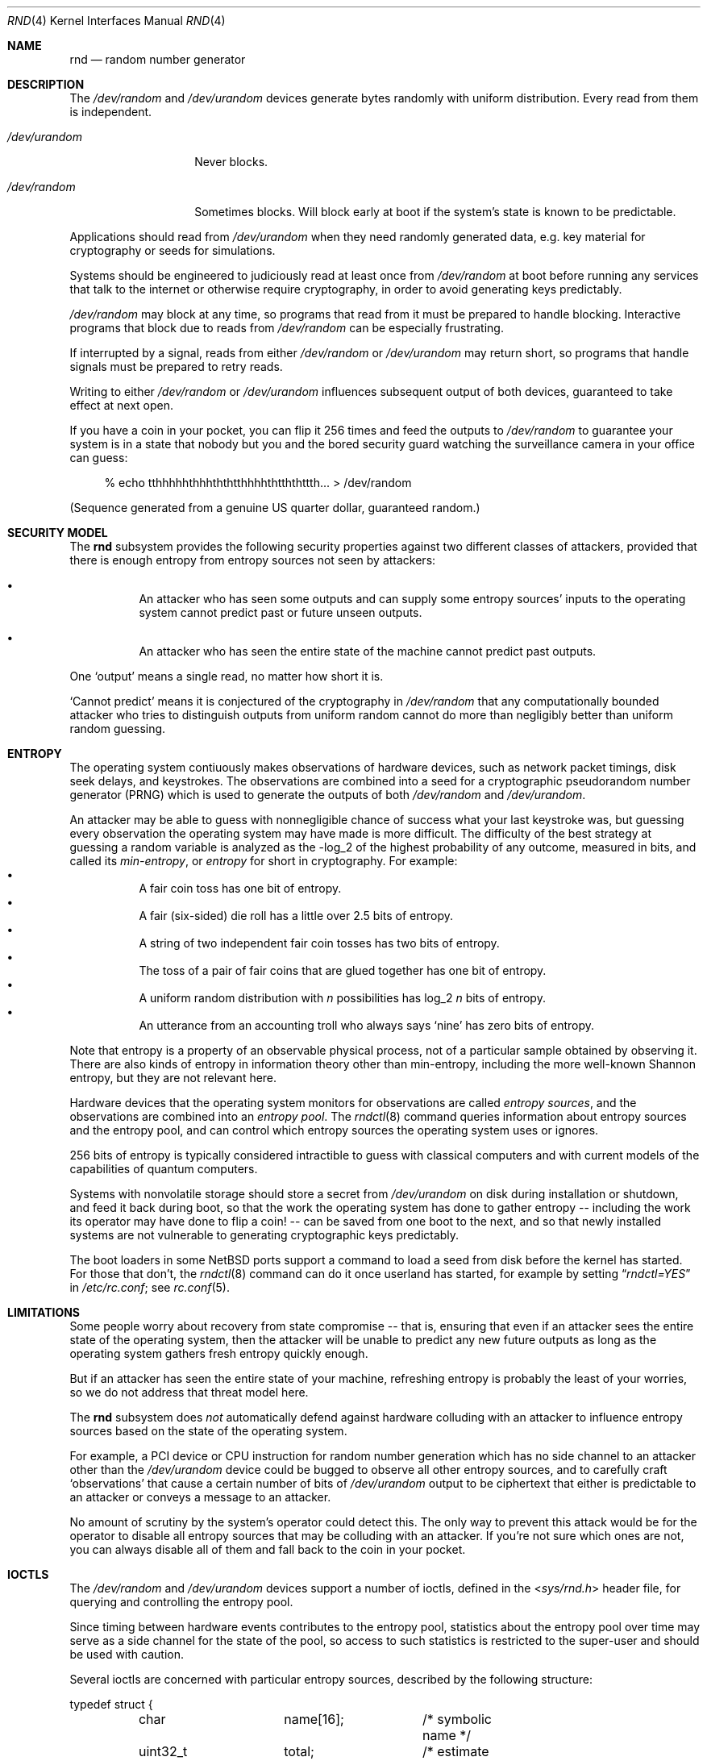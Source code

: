 .\"	$NetBSD: rnd.4,v 1.21 2015/01/07 18:50:18 riastradh Exp $
.\"
.\" Copyright (c) 2014 The NetBSD Foundation, Inc.
.\" All rights reserved.
.\"
.\" This code is derived from software contributed to The NetBSD Foundation
.\" by Taylor R. Campbell.
.\"
.\" Redistribution and use in source and binary forms, with or without
.\" modification, are permitted provided that the following conditions
.\" are met:
.\" 1. Redistributions of source code must retain the above copyright
.\"    notice, this list of conditions and the following disclaimer.
.\" 2. Redistributions in binary form must reproduce the above copyright
.\"    notice, this list of conditions and the following disclaimer in the
.\"    documentation and/or other materials provided with the distribution.
.\"
.\" THIS SOFTWARE IS PROVIDED BY THE NETBSD FOUNDATION, INC. AND CONTRIBUTORS
.\" ``AS IS'' AND ANY EXPRESS OR IMPLIED WARRANTIES, INCLUDING, BUT NOT LIMITED
.\" TO, THE IMPLIED WARRANTIES OF MERCHANTABILITY AND FITNESS FOR A PARTICULAR
.\" PURPOSE ARE DISCLAIMED.  IN NO EVENT SHALL THE FOUNDATION OR CONTRIBUTORS
.\" BE LIABLE FOR ANY DIRECT, INDIRECT, INCIDENTAL, SPECIAL, EXEMPLARY, OR
.\" CONSEQUENTIAL DAMAGES (INCLUDING, BUT NOT LIMITED TO, PROCUREMENT OF
.\" SUBSTITUTE GOODS OR SERVICES; LOSS OF USE, DATA, OR PROFITS; OR BUSINESS
.\" INTERRUPTION) HOWEVER CAUSED AND ON ANY THEORY OF LIABILITY, WHETHER IN
.\" CONTRACT, STRICT LIABILITY, OR TORT (INCLUDING NEGLIGENCE OR OTHERWISE)
.\" ARISING IN ANY WAY OUT OF THE USE OF THIS SOFTWARE, EVEN IF ADVISED OF THE
.\" POSSIBILITY OF SUCH DAMAGE.
.\"
.Dd November 16, 2014
.Dt RND 4
.Os
.Sh NAME
.Nm rnd
.Nd random number generator
.Sh DESCRIPTION
The
.Pa /dev/random
and
.Pa /dev/urandom
devices generate bytes randomly with uniform distribution.
Every read from them is independent.
.Bl -tag -width /dev/urandom
.It Pa /dev/urandom
Never blocks.
.It Pa /dev/random
Sometimes blocks.
Will block early at boot if the system's state is known to be
predictable.
.El
.Pp
Applications should read from
.Pa /dev/urandom
when they need randomly generated data, e.g. key material for
cryptography or seeds for simulations.
.Pp
Systems should be engineered to judiciously read at least once from
.Pa /dev/random
at boot before running any services that talk to the internet or
otherwise require cryptography, in order to avoid generating keys
predictably.
.Pp
.Pa /dev/random
may block at any time, so programs that read from it must be prepared
to handle blocking.
Interactive programs that block due to reads from
.Pa /dev/random
can be especially frustrating.
.Pp
If interrupted by a signal, reads from either
.Pa /dev/random
or
.Pa /dev/urandom
may return short, so programs that handle signals must be prepared to
retry reads.
.Pp
Writing to either
.Pa /dev/random
or
.Pa /dev/urandom
influences subsequent output of both devices, guaranteed to take
effect at next open.
.Pp
If you have a coin in your pocket, you can flip it 256 times and feed
the outputs to
.Pa /dev/random
to guarantee your system is in a state that nobody but you and the
bored security guard watching the surveillance camera in your office
can guess:
.Bd -literal -offset abcd
% echo tthhhhhthhhththtthhhhthtththttth... > /dev/random
.Ed
.Pp
(Sequence generated from a genuine US quarter dollar, guaranteed
random.)
.Sh SECURITY MODEL
The
.Nm
subsystem provides the following security properties against two
different classes of attackers, provided that there is enough entropy
from entropy sources not seen by attackers:
.Bl -bullet -offset abcd
.It
An attacker who has seen some outputs and can supply some entropy
sources' inputs to the operating system cannot predict past or future
unseen outputs.
.It
An attacker who has seen the entire state of the machine cannot predict
past outputs.
.El
.Pp
One
.Sq output
means a single read, no matter how short it is.
.Pp
.Sq Cannot predict
means it is conjectured of the cryptography in
.Fa /dev/random
that any computationally bounded attacker who tries to distinguish
outputs from uniform random cannot do more than negligibly better than
uniform random guessing.
.Sh ENTROPY
The operating system contiuously makes observations of hardware
devices, such as network packet timings, disk seek delays, and
keystrokes.
The observations are combined into a seed for a cryptographic
pseudorandom number generator (PRNG) which is used to generate the
outputs of both
.Pa /dev/random
and
.Pa /dev/urandom .
.Pp
An attacker may be able to guess with nonnegligible chance of success
what your last keystroke was, but guessing every observation the
operating system may have made is more difficult.
The difficulty of the best strategy at guessing a random variable is
analyzed as the -log_2 of the highest probability of any outcome,
measured in bits, and called its
.Em min-entropy ,
or
.Em entropy
for short in cryptography.
For example:
.Bl -bullet -offset abcd -compact
.It
A fair coin toss has one bit of entropy.
.It
A fair (six-sided) die roll has a little over 2.5 bits of entropy.
.It
A string of two independent fair coin tosses has two bits of entropy.
.It
The toss of a pair of fair coins that are glued together has one bit of
entropy.
.It
A uniform random distribution with
.Fa n
possibilities has log_2
.Fa n
bits of entropy.
.It
An utterance from an accounting troll who always says
.Sq nine
has zero bits of entropy.
.El
.Pp
Note that entropy is a property of an observable physical process, not
of a particular sample obtained by observing it.
There are also kinds of entropy in information theory other than
min-entropy, including the more well-known Shannon entropy, but they
are not relevant here.
.Pp
Hardware devices that the operating system monitors for observations
are called
.Em "entropy sources" ,
and the observations are combined into an
.Em "entropy pool" .
The
.Xr rndctl 8
command queries information about entropy sources and the entropy pool,
and can control which entropy sources the operating system uses or
ignores.
.Pp
256 bits of entropy is typically considered intractible to guess with
classical computers and with current models of the capabilities of
quantum computers.
.Pp
Systems with nonvolatile storage should store a secret from
.Pa /dev/urandom
on disk during installation or shutdown, and feed it back during boot,
so that the work the operating system has done to gather entropy --
including the work its operator may have done to flip a coin! -- can be
saved from one boot to the next, and so that newly installed systems
are not vulnerable to generating cryptographic keys predictably.
.Pp
The boot loaders in some
.Nx
ports support a command to load a seed from disk before the
kernel has started.
For those that don't, the
.Xr rndctl 8
command can do it once userland has started, for example by setting
.Dq Va rndctl=YES
in
.Pa /etc/rc.conf ;
see
.Xr rc.conf 5 .
.Sh LIMITATIONS
Some people worry about recovery from state compromise -- that is,
ensuring that even if an attacker sees the entire state of the
operating system, then the attacker will be unable to predict any new
future outputs as long as the operating system gathers fresh entropy
quickly enough.
.Pp
But if an attacker has seen the entire state of your machine,
refreshing entropy is probably the least of your worries, so we do not
address that threat model here.
.Pp
The
.Nm
subsystem does
.Em not
automatically defend against hardware colluding with an attacker to
influence entropy sources based on the state of the operating system.
.Pp
For example, a PCI device or CPU instruction for random number
generation which has no side channel to an attacker other than the
.Pa /dev/urandom
device could be bugged to observe all other entropy sources, and to
carefully craft
.Sq observations
that cause a certain number of bits of
.Pa /dev/urandom
output to be ciphertext that either is predictable to an attacker or
conveys a message to an attacker.
.Pp
No amount of scrutiny by the system's operator could detect this.
The only way to prevent this attack would be for the operator to
disable all entropy sources that may be colluding with an attacker.
If you're not sure which ones are not, you can always disable all of
them and fall back to the coin in your pocket.
.Sh IOCTLS
The
.Pa /dev/random
and
.Pa /dev/urandom
devices support a number of ioctls, defined in the
.In sys/rnd.h
header file, for querying and controlling the entropy pool.
.Pp
Since timing between hardware events contributes to the entropy pool,
statistics about the entropy pool over time may serve as a side channel
for the state of the pool, so access to such statistics is restricted
to the super-user and should be used with caution.
.Pp
Several ioctls are concerned with particular entropy sources, described
by the following structure:
.Bd -literal
typedef struct {
	char		name[16];	/* symbolic name */
	uint32_t	total;		/* estimate of entropy provided */
	uint32_t	type;		/* RND_TYPE_* value */
	uint32_t	flags;		/* RND_FLAG_* mask */
} rndsource_t;

#define	RND_TYPE_UNKNOWN
#define	RND_TYPE_DISK		/* disk device */
#define	RND_TYPE_ENV		/* environment sensor (temp, fan, &c.) */
#define	RND_TYPE_NET		/* network device */
#define	RND_TYPE_POWER		/* power events */
#define	RND_TYPE_RNG		/* hardware RNG */
#define	RND_TYPE_SKEW		/* clock skew */
#define	RND_TYPE_TAPE		/* tape drive */
#define	RND_TYPE_TTY		/* tty device */
#define	RND_TYPE_VM		/* virtual memory faults */

#define	RND_TYPE_MAX		/* value of highest-numbered type */

#define	RND_FLAG_COLLECT_TIME		/* use timings of samples */
#define	RND_FLAG_COLLECT_VALUE		/* use values of samples */
#define	RND_FLAG_ESTIMATE_TIME		/* estimate entropy of timings */
#define	RND_FLAG_ESTIMATE_VALUE		/* estimate entropy of values */
#define	RND_FLAG_NO_COLLECT		/* ignore samples from this */
#define	RND_FLAG_NO_ESTIMATE		/* do not estimate entropy */
.Ed
.Pp
The following ioctls are supported:
.Bl -tag -width abcd
.It Dv RNDGETENTCNT Pq Vt uint32_t
Return the number of bits of entropy the system is estimated to have.
.It Dv RNDGETSRCNUM Pq Vt rndstat_t
.Bd -literal
typedef struct {
	uint32_t	start;
	uint32_t	count;
	rndsource_t	source[RND_MAXSTATCOUNT];
} rndstat_t;
.Ed
.Pp
Fill the
.Fa sources
array with information about up to
.Fa count
entropy sources, starting at
.Fa start .
The actual number of sources described is returned in
.Fa count .
At most
.Dv RND_MAXSTATCOUNT
sources may be requested at once.
.It Dv RNDGETSRCNAME Pq Vt rndstat_name_t
.Bd -literal
typedef struct {
	char		name[16];
	rndsource_t	source;
} rndstat_name_t;
.Ed
.Pp
Fill
.Fa source
with information about the entropy source named
.Fa name ,
or fail with
.Dv ENOENT
if there is none.
.It Dv RNDCTL Pq Vt rndctl_t
.Bd -literal
typedef struct {
	char		name[16];
	uint32_t	type;
	uint32_t	flags;
	uint32_t	mask;
} rndctl_t;
.Ed
.Pp
For each entropy source of the type
.Fa type ,
or if
.Fa type
is
.Li 0xff
then for the entropy source named
.Fa name ,
replace the flags in
.Fa mask
by
.Fa flags .
.It Dv RNDADDDATA Pq Vt rnddata_t
.Bd -literal
typedef struct {
	uint32_t	len;
	uint32_t	entropy;
	unsigned char	data[RND_SAVEWORDS * sizeof(uint32_t)];
} rnddata_t;
.Ed
.Pp
Feed
.Fa len
bytes of data to the entropy pool.
The sample is expected to have been drawn with at least
.Fa entropy
bits of entropy.
.Pp
This ioctl can be used only once per boot.
It is intended for a system that saves entropy to disk on shutdown and
restores it on boot, so that the system can immediately be
unpredictable without having to wait to gather entropy.
.Pp
This ioctl is the only way for userland to directly change the system's
entropy estimate.
.It Dv RNDGETPOOLSTAT Pq Vt rndpoolstat_t
.Bd -literal
typedef struct {
	uint32_t poolsize;	/* size of each LFSR in pool */
	uint32_t threshold;	/* no. bytes of pool hash returned */
	uint32_t maxentropy;	/* total size of pool in bits */
	uint32_t added;		/* no. bits of entropy ever added */
	uint32_t curentropy;	/* current entropy `balance' */
	uint32_t discarded;	/* no. bits dropped when pool full */
	uint32_t generated;	/* no. bits yielded by pool while
				   curentropy is zero */
} rndpoolstat_t;
.Ed
.Pp
Return various statistics about entropy.
.El
.Sh IMPLEMENTATION NOTES
(This section describes the current implementation of the
.Nm
subsystem at the time of writing.
It may be out-of-date by the time you read it, and nothing in here
should be construed as a guarantee about the behaviour of the
.Pa /dev/random
and
.Pa /dev/urandom
devices.)
.Pp
Samples from entropy sources are fed 32 bits at a time into the entropy
pool, which is an array of 4096 bits, or 128 32-bit words, representing
32 linear feedback shift registers each 128 bits long.
.\" XXX Finish this description so it is implementable.
.Pp
When a user process opens
.Pa /dev/random
or
.Pa /dev/urandom
and first reads from it, the kernel draws from the entropy pool to seed
a cryptographic pseudorandom number generator, the NIST CTR_DRBG
(counter-mode deterministic random bit generator) with AES-128 as the
block cipher, and uses that to generate data.
.Pp
To draw a seed from the entropy pool, the kernel
.Bl -bullet -offset abcd -compact
.It
computes the SHA-1 hash of the entropy pool,
.It
feeds the SHA-1 hash word-by-word back into the entropy pool like an
entropy source, and
.It
yields the xor of bytes
.Pf 0.. Fa n
with bytes
.Fa n Ns +0.. Ns Fa n Ns Pf + Fa n
of the hash, where
.Fa n
is
.Dv RND_ENTROPY_THRESHOLD
(currently 10).
.El
The kernel repeats the process, concatenating the results, until it has
filled the seed.
.Pp
For each entropy source, the kernel estimates based on the previous
samples how much entropy the source is providing in each new sample.
The kernel maintains a count of the
.Sq amount of entropy
or
.Sq number of bits of entropy
in the pool.
Each sample
.Sq credits
to the amount of entropy.
Every time the kernel draws a PRNG seed from the entropy pool, it
.Sq debits
from the amount of entropy.
.Pp
Every open from
.Pa /dev/urandom
seeds an independent PRNG which is reseeded at the convenience of the
kernel after a billion requests for output.
Reads from
.Pa /dev/urandom
never block, even if the kernel estimates its state to be totally
predictable.
.Pp
Every open from
.Pa /dev/random
seeds an independent PRNG which is reseeded after every 16 bytes of
output.
Reads from
.Pa /dev/random
block if the PRNG needs to be (re)seeded and the kernel's entropy
estimate is too low.
.Pp
It is possible to fool the kernel's entropy estimator, in which case
reads from
.Pa /dev/random
may return immediately even if the kernel is in a totally predictable
state.
.Pp
Writes to
.Pa /dev/random
and
.Pa /dev/urandom
devices do not change the kernel's entropy estimate.
.Sh FILES
.Bl -tag -width /dev/urandom -compact
.It Pa /dev/random
Uniform random byte source.
May block.
.It Pa /dev/urandom
Uniform random byte source.
Never blocks.
.El
.Sh SEE ALSO
.Xr arc4random 3 ,
.Xr rndctl 8 ,
.Xr cprng 9
.Rs
.%A Elaine Barker
.%A John Kelsey
.%T Recommendation for Random Number Generation Using Deterministic Random Bit Generators
.%D January 2012
.%I National Institute of Standards and Technology
.%O NIST Special Publication 800-90A
.%U http://csrc.nist.gov/publications/nistpubs/800-90A/SP800-90A.pdf
.Re
.Rs
.%A Daniel J. Bernstein
.%T Entropy Attacks!
.%D 2014-02-05
.%U http://blog.cr.yp.to/20140205-entropy.html
.Re
.Rs
.%A Nadia Heninger
.%A Zakir Durumeric
.%A Eric Wustrow
.%A J. Alex Halderman
.%T Mining Your Ps and Qs: Detection of Widespread Weak Keys in Network Devices
.%B Proceedings of the 21st USENIX Security Symposium
.%I USENIX
.%D August 2012
.%P 205-220
.%U https://www.usenix.org/conference/usenixsecurity12/technical-sessions/presentation/heninger
.%U https://factorable.net/
.Re
.Sh HISTORY
The
.Pa /dev/random
and
.Pa /dev/urandom
devices first appeared in
.Nx 1.3 .
.Sh AUTHORS
The
.Nm
subsystem was first implemented by
.An Michael Graff Aq Mt explorer@flame.org ,
and was then largely rewritten by
.An Thor Lancelot Simon Aq Mt tls@NetBSD.org
with later contributions by
.An Taylor R. Campbell Aq Mt riastradh@NetBSD.org .
.Sh BUGS
There is no way to disable all entropy sources, in this and subsequent
boots and no matter what USB devices you plug in against your mother's
sage advice, in order to defend against the colluding hardware attack.
.Pp
The implementation confuses the number of bits in the entropy pool's
physical representation, as a set of 32 128-bit LFSRs, with the number
of bits of entropy that a system needs in order to be unpredictable, so
even if entropy estimates were accurate and high, it takes unreasonably
long for
.Pa /dev/random
to stop blocking.
.Pp
Many people are confused about what
.Pa /dev/random
and
.Pa /dev/urandom
mean.
Unfortunately, no amount of software engineering can fix that.
.Sh ENTROPY ACCOUNTING
The entropy accounting described here is not grounded in any
cryptography theory.
It is done because it was always done, and because it gives people a
warm fuzzy feeling about information theory.
.Pp
The folklore is that every
.Fa n Ns -bit
output of
.Fa /dev/random
is not merely indistinguishable from uniform random to a
computationally bounded attacker, but information-theoretically is
independent and has
.Fa n
bits of entropy even to a computationally
.Em unbounded
attacker -- that is, an attacker who can recover AES keys, compute
SHA-1 preimages, etc.
This property is not provided, nor was it ever provided in any
implementation of
.Fa /dev/random
known to the author.
.Pp
This property would require that, after each read, the system discard
all measurements from hardware in the entropy pool and begin anew.
All work done to make the system unpredictable would be thrown out, and
the system would immediately become predictable again.
Reverting the system to being predictable every time a process reads
from
.Fa /dev/random
would give attackers a tremendous advantage in predicting future
outputs, especially if they can fool the entropy estimator, e.g. by
sending carefully timed network packets.
.Pp
If you filled your entropy pool by flipping a coin 256 times, you would
have to flip it again 256 times for the next output, and so on.
In that case, if you really want information-theoretic guarantees, you
might as well take
.Fa /dev/random
out of the picture and use your coin flips verbatim.
.Pp
On the other hand, every cryptographic protocol in practice, including
HTTPS, SSH, PGP, etc., expands short secrets deterministically into
long streams of bits, and their security relies on conjectures that a
computationally bounded attacker cannot distinguish the long streams
from uniform random.
If we couldn't do that for
.Fa /dev/random ,
it would be hopeless to assume we could for HTTPS, SSH, PGP, etc.
.Pp
History is littered with examples of broken entropy sources and failed
system engineering for random number generators.
Nobody has ever reported distinguishing AES ciphertext from uniform
random without side channels, nor reported computing SHA-1 preimages
faster than brute force.
The folklore information-theoretic defence against computationally
unbounded attackers replaces system engineering that successfully
defends against realistic threat models by imaginary theory that
defends only against fantasy threat models.
